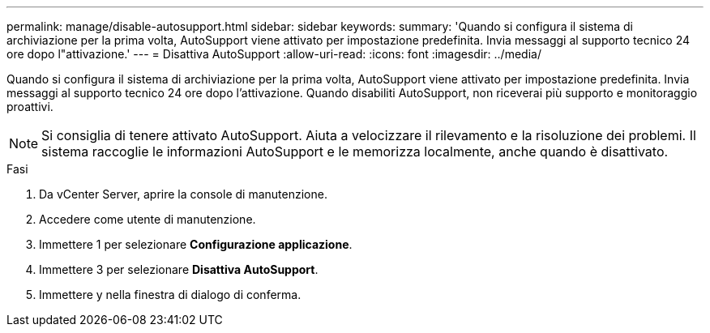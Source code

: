 ---
permalink: manage/disable-autosupport.html 
sidebar: sidebar 
keywords:  
summary: 'Quando si configura il sistema di archiviazione per la prima volta, AutoSupport viene attivato per impostazione predefinita. Invia messaggi al supporto tecnico 24 ore dopo l"attivazione.' 
---
= Disattiva AutoSupport
:allow-uri-read: 
:icons: font
:imagesdir: ../media/


[role="lead"]
Quando si configura il sistema di archiviazione per la prima volta, AutoSupport viene attivato per impostazione predefinita. Invia messaggi al supporto tecnico 24 ore dopo l'attivazione. Quando disabiliti AutoSupport, non riceverai più supporto e monitoraggio proattivi.


NOTE: Si consiglia di tenere attivato AutoSupport. Aiuta a velocizzare il rilevamento e la risoluzione dei problemi. Il sistema raccoglie le informazioni AutoSupport e le memorizza localmente, anche quando è disattivato.

.Fasi
. Da vCenter Server, aprire la console di manutenzione.
. Accedere come utente di manutenzione.
. Immettere 1 per selezionare *Configurazione applicazione*.
. Immettere 3 per selezionare *Disattiva AutoSupport*.
. Immettere y nella finestra di dialogo di conferma.

